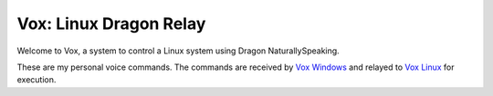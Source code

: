=========================
 Vox: Linux Dragon Relay
=========================

Welcome to Vox, a system to control a Linux system using Dragon
NaturallySpeaking.

These are my personal voice commands. The commands are received by
`Vox Windows <https://github.com/drocco007/vox_windows>`_ and relayed
to `Vox Linux <https://github.com/drocco007/vox_linux>`_ for execution.
